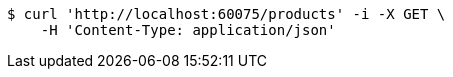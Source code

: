 [source,bash]
----
$ curl 'http://localhost:60075/products' -i -X GET \
    -H 'Content-Type: application/json'
----